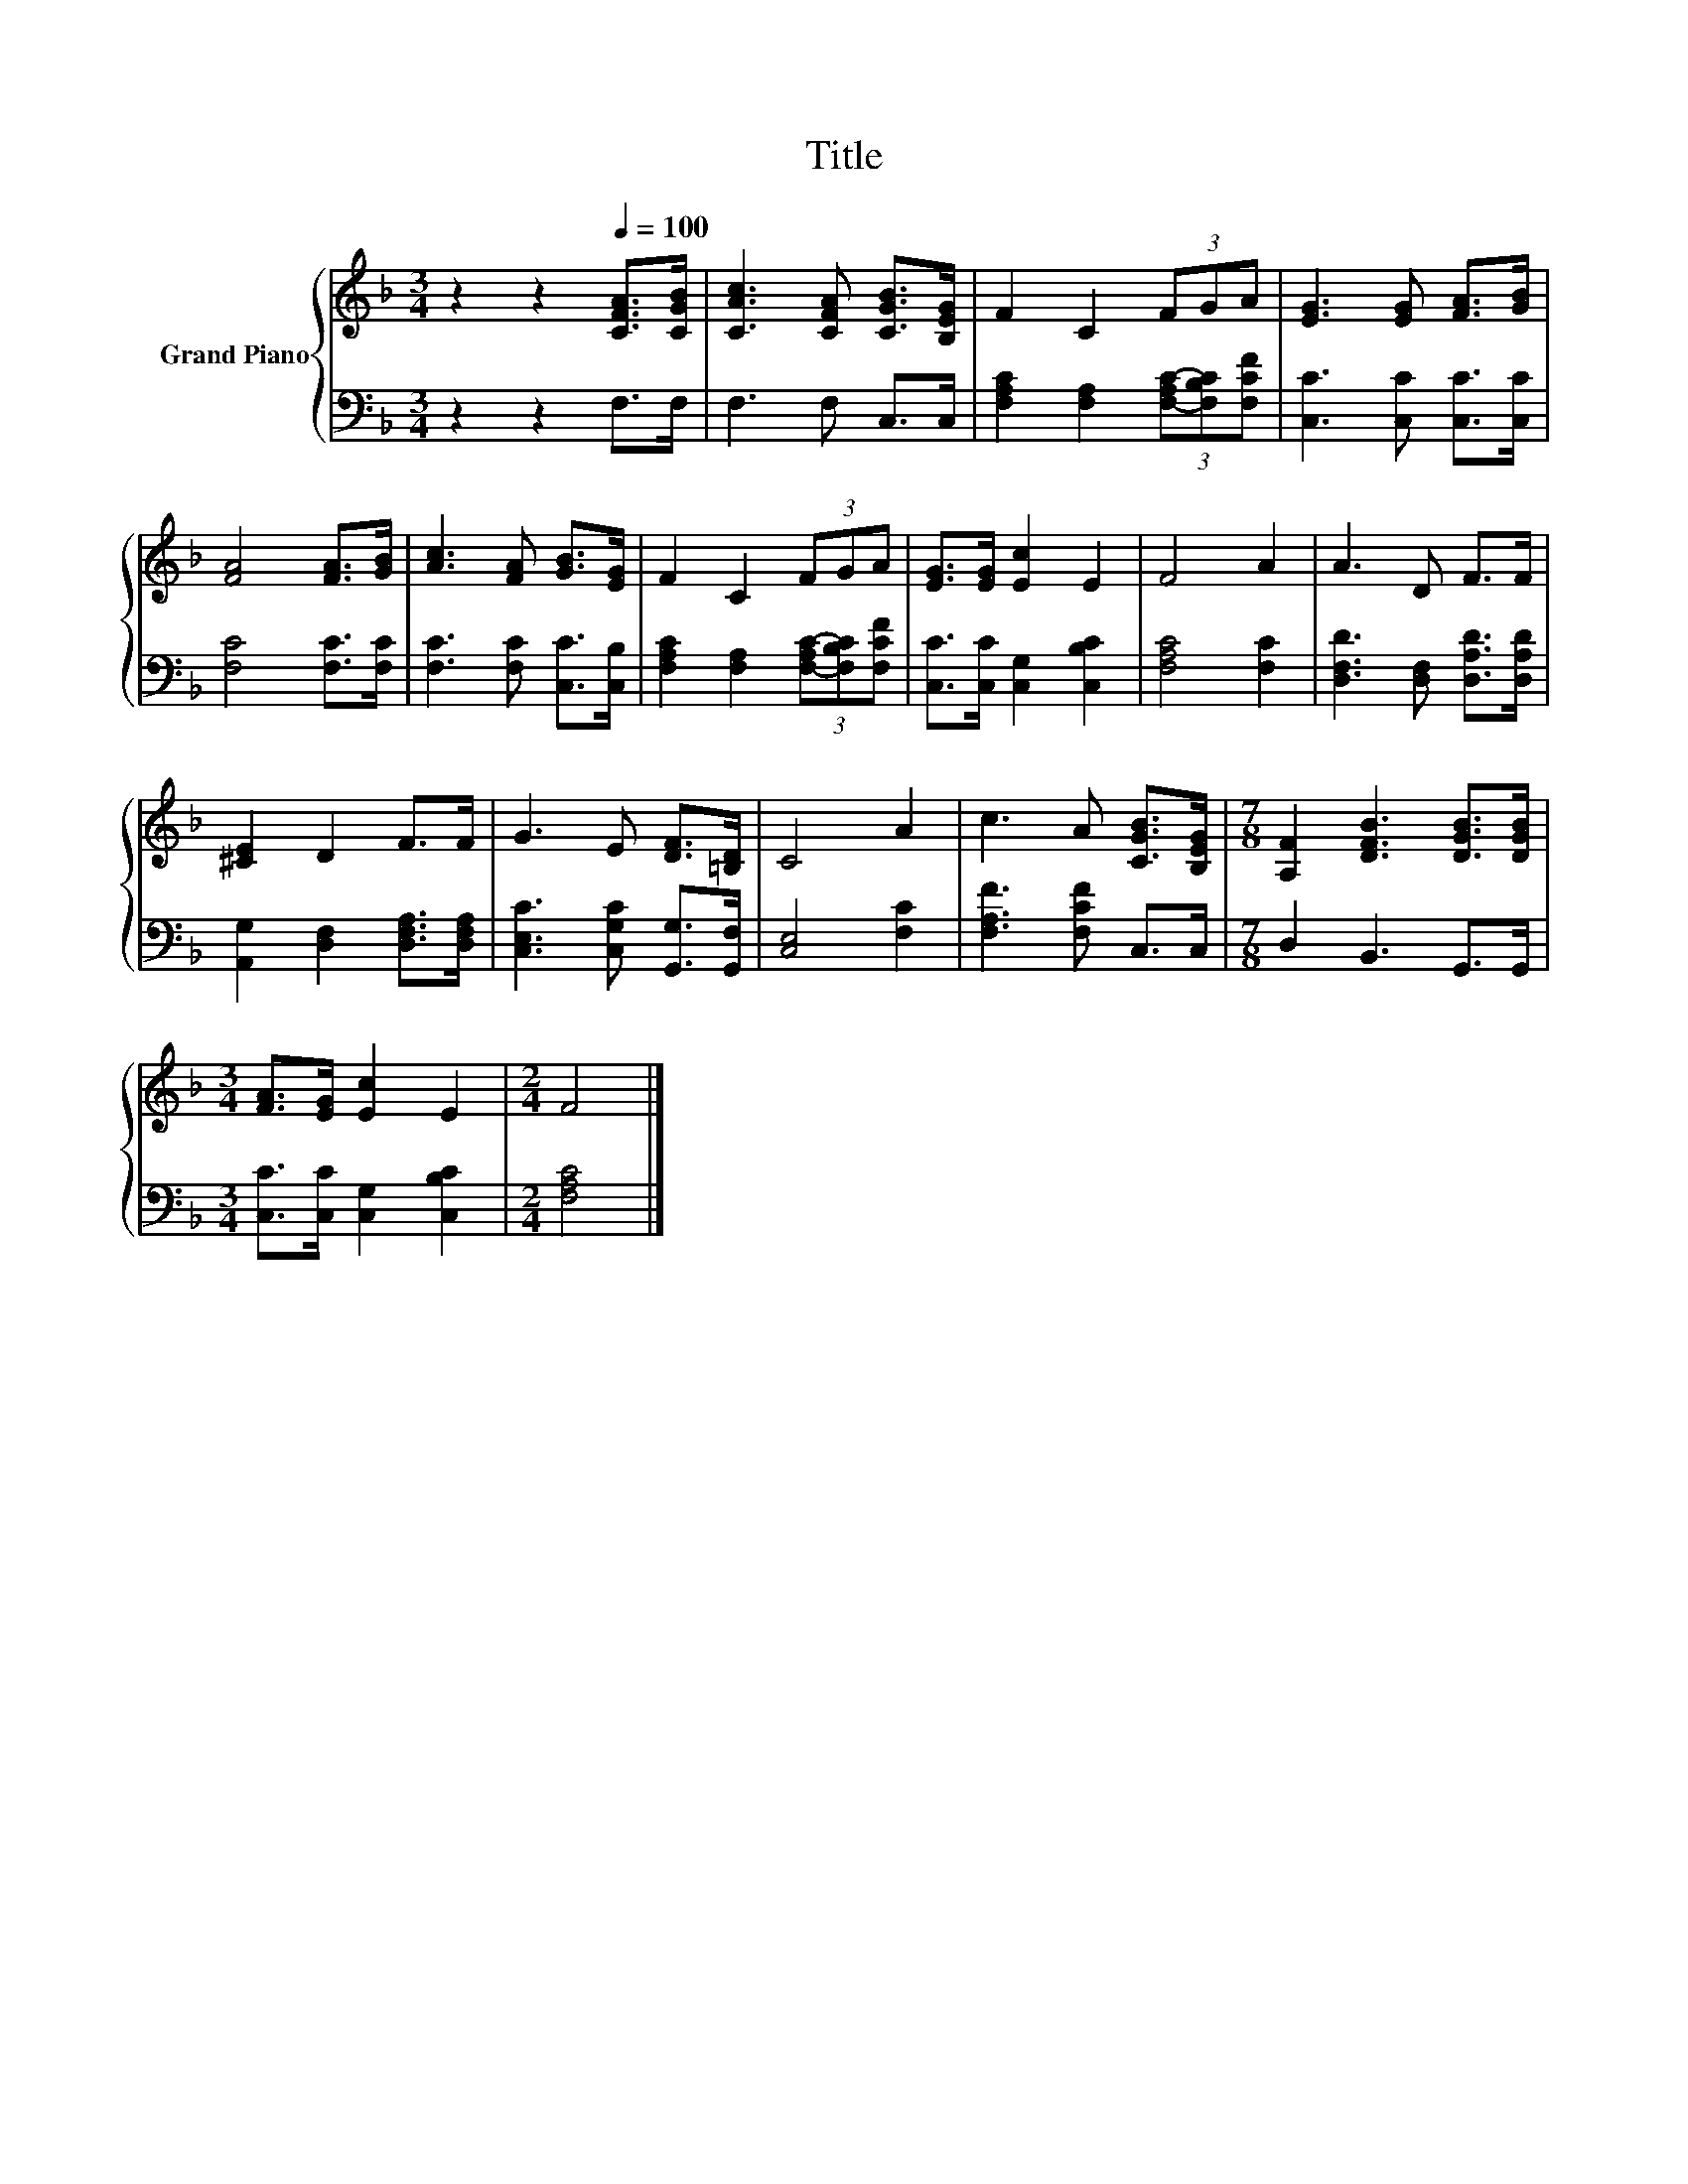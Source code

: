 X:1
T:Title
%%score { 1 | 2 }
L:1/8
M:3/4
K:F
V:1 treble nm="Grand Piano"
V:2 bass 
V:1
 z2 z2[Q:1/4=100] [CFA]>[CGB] | [CAc]3 [CFA] [CGB]>[B,EG] | F2 C2 (3FGA | [EG]3 [EG] [FA]>[GB] | %4
 [FA]4 [FA]>[GB] | [Ac]3 [FA] [GB]>[EG] | F2 C2 (3FGA | [EG]>[EG] [Ec]2 E2 | F4 A2 | A3 D F>F | %10
 [^CE]2 D2 F>F | G3 E [DF]>[=B,D] | C4 A2 | c3 A [CGB]>[B,EG] |[M:7/8] [A,F]2 [DFB]3 [DGB]>[DGB] | %15
[M:3/4] [FA]>[EG] [Ec]2 E2 |[M:2/4] F4 |] %17
V:2
 z2 z2 F,>F, | F,3 F, C,>C, | [F,A,C]2 [F,A,]2 (3[F,-A,C-][F,B,C][F,CF] | %3
 [C,C]3 [C,C] [C,C]>[C,C] | [F,C]4 [F,C]>[F,C] | [F,C]3 [F,C] [C,C]>[C,B,] | %6
 [F,A,C]2 [F,A,]2 (3[F,-A,C-][F,B,C][F,CF] | [C,C]>[C,C] [C,G,]2 [C,B,C]2 | [F,A,C]4 [F,C]2 | %9
 [D,F,D]3 [D,F,] [D,A,D]>[D,A,D] | [A,,G,]2 [D,F,]2 [D,F,A,]>[D,F,A,] | %11
 [C,E,C]3 [C,G,C] [G,,G,]>[G,,F,] | [C,E,]4 [F,C]2 | [F,A,F]3 [F,CF] C,>C, | %14
[M:7/8] D,2 B,,3 G,,>G,, |[M:3/4] [C,C]>[C,C] [C,G,]2 [C,B,C]2 |[M:2/4] [F,A,C]4 |] %17

